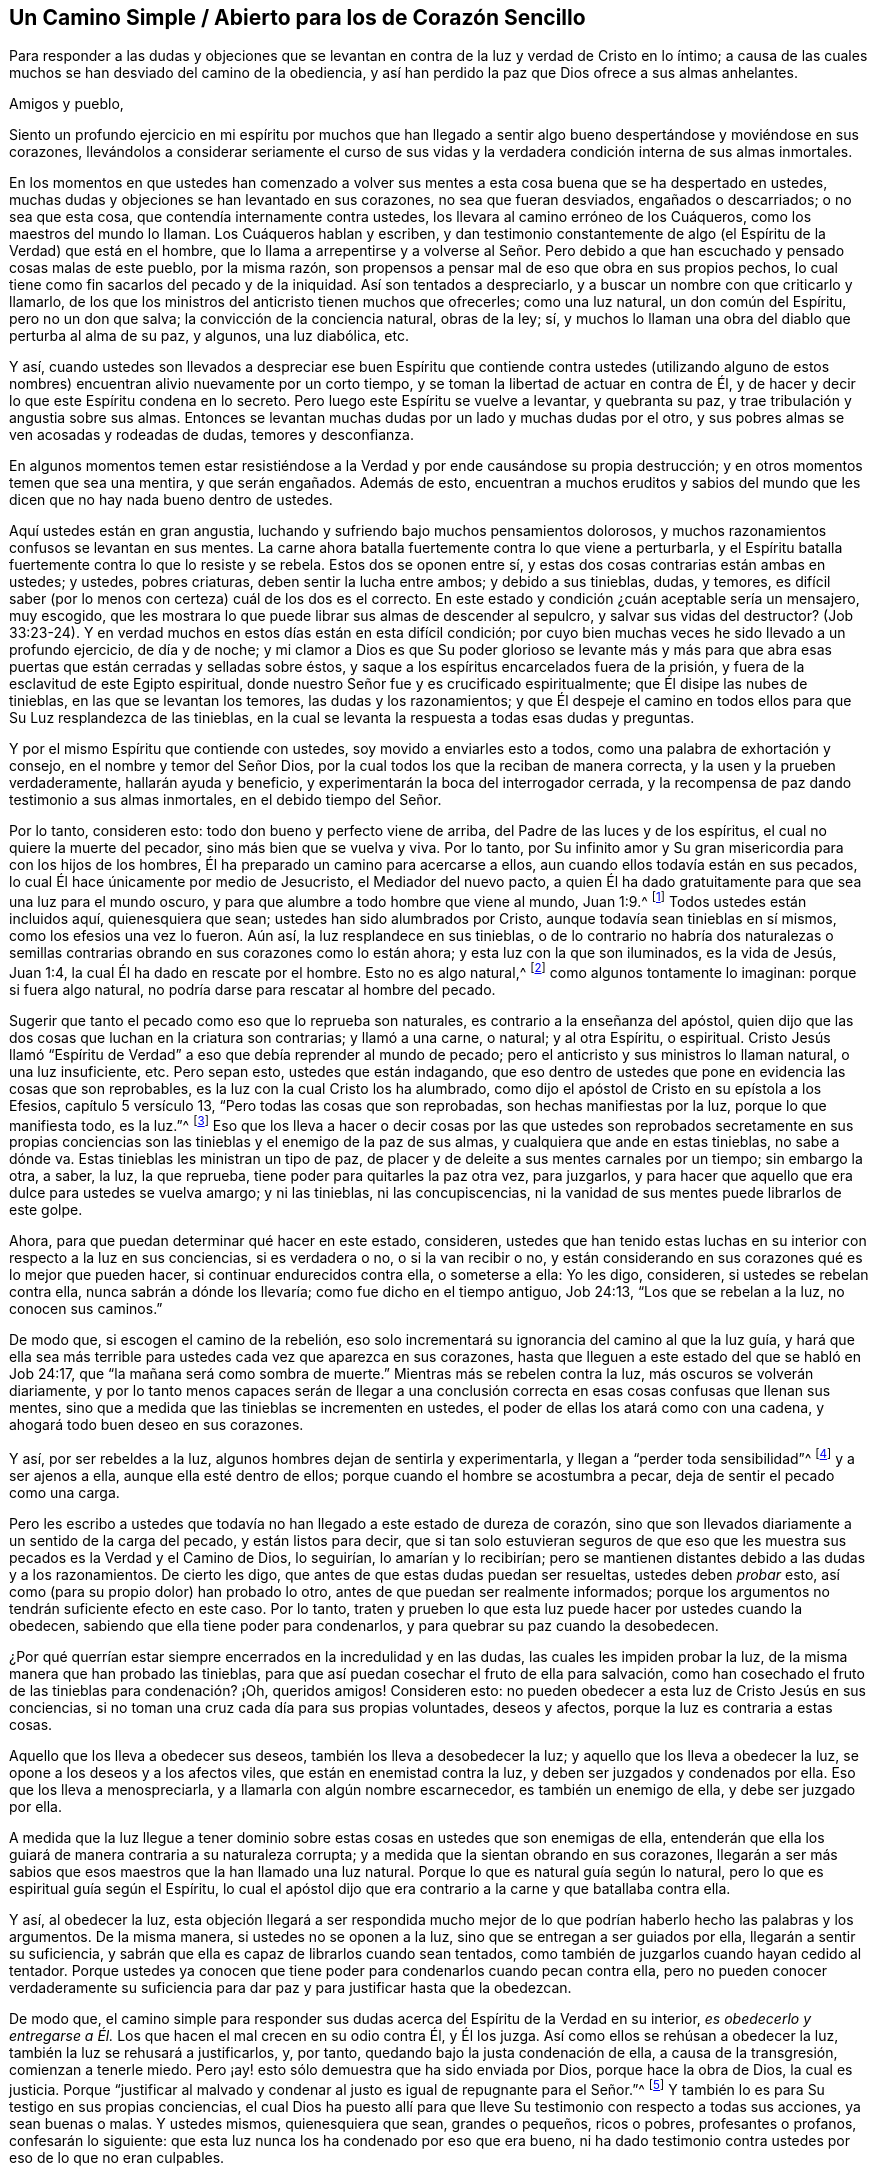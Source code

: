 == Un Camino Simple / Abierto para los de Corazón Sencillo

[.heading-continuation-blurb]
Para responder a las dudas y objeciones que se levantan
en contra de la luz y verdad de Cristo en lo íntimo;
a causa de las cuales muchos se han desviado del camino de la obediencia,
y así han perdido la paz que Dios ofrece a sus almas anhelantes.

[.salutation]
Amigos y pueblo,

Siento un profundo ejercicio en mi espíritu por muchos que han llegado
a sentir algo bueno despertándose y moviéndose en sus corazones,
llevándolos a considerar seriamente el curso de sus vidas
y la verdadera condición interna de sus almas inmortales.

En los momentos en que ustedes han comenzado a volver
sus mentes a esta cosa buena que se ha despertado en ustedes,
muchas dudas y objeciones se han levantado en sus corazones, no sea que fueran desviados,
engañados o descarriados; o no sea que esta cosa,
que contendía internamente contra ustedes,
los llevara al camino erróneo de los Cuáqueros, como los maestros del mundo lo llaman.
Los Cuáqueros hablan y escriben,
y dan testimonio constantemente de algo (el Espíritu de la Verdad) que está en el hombre,
que lo llama a arrepentirse y a volverse al Señor. Pero debido
a que han escuchado y pensado cosas malas de este pueblo,
por la misma razón, son propensos a pensar mal de eso que obra en sus propios pechos,
lo cual tiene como fin sacarlos del pecado y de la iniquidad.
Así son tentados a despreciarlo, y a buscar un nombre con que criticarlo y llamarlo,
de los que los ministros del anticristo tienen muchos que ofrecerles;
como una luz natural, un don común del Espíritu, pero no un don que salva;
la convicción de la conciencia natural, obras de la ley; sí,
y muchos lo llaman una obra del diablo que perturba al alma de su paz, y algunos,
una luz diabólica, etc.

Y así,
cuando ustedes son llevados a despreciar ese buen Espíritu que contiende contra ustedes
(utilizando alguno de estos nombres) encuentran alivio nuevamente por un corto tiempo,
y se toman la libertad de actuar en contra de Él,
y de hacer y decir lo que este Espíritu condena en lo secreto.
Pero luego este Espíritu se vuelve a levantar, y quebranta su paz,
y trae tribulación y angustia sobre sus almas.
Entonces se levantan muchas dudas por un lado y muchas dudas por el otro,
y sus pobres almas se ven acosadas y rodeadas de dudas, temores y desconfianza.

En algunos momentos temen estar resistiéndose a
la Verdad y por ende causándose su propia destrucción;
y en otros momentos temen que sea una mentira, y que serán engañados.
Además de esto,
encuentran a muchos eruditos y sabios del mundo que les
dicen que no hay nada bueno dentro de ustedes.

Aquí ustedes están en gran angustia,
luchando y sufriendo bajo muchos pensamientos dolorosos,
y muchos razonamientos confusos se levantan en sus mentes.
La carne ahora batalla fuertemente contra lo que viene a perturbarla,
y el Espíritu batalla fuertemente contra lo que lo resiste y se rebela.
Estos dos se oponen entre sí, y estas dos cosas contrarias están ambas en ustedes;
y ustedes, pobres criaturas, deben sentir la lucha entre ambos; y debido a sus tinieblas,
dudas, y temores,
es difícil saber (por lo menos con certeza) cuál de los dos es el correcto.
En este estado y condición ¿cuán aceptable sería un mensajero, muy escogido,
que les mostrara lo que puede librar sus almas de descender al sepulcro,
y salvar sus vidas del destructor?
(Job 33:23-24). Y en verdad muchos en estos días están en esta difícil condición;
por cuyo bien muchas veces he sido llevado a un profundo ejercicio, de día y de noche;
y mi clamor a Dios es que Su poder glorioso se levante más y más para
que abra esas puertas que están cerradas y selladas sobre éstos,
y saque a los espíritus encarcelados fuera de la prisión,
y fuera de la esclavitud de este Egipto espiritual,
donde nuestro Señor fue y es crucificado espiritualmente;
que Él disipe las nubes de tinieblas, en las que se levantan los temores,
las dudas y los razonamientos;
y que Él despeje el camino en todos ellos para que Su Luz resplandezca de las tinieblas,
en la cual se levanta la respuesta a todas esas dudas y preguntas.

Y por el mismo Espíritu que contiende con ustedes, soy movido a enviarles esto a todos,
como una palabra de exhortación y consejo, en el nombre y temor del Señor Dios,
por la cual todos los que la reciban de manera correcta,
y la usen y la prueben verdaderamente, hallarán ayuda y beneficio,
y experimentarán la boca del interrogador cerrada,
y la recompensa de paz dando testimonio a sus almas inmortales,
en el debido tiempo del Señor.

Por lo tanto, consideren esto: todo don bueno y perfecto viene de arriba,
del Padre de las luces y de los espíritus, el cual no quiere la muerte del pecador,
sino más bien que se vuelva y viva.
Por lo tanto,
por Su infinito amor y Su gran misericordia para con los hijos de los hombres,
Él ha preparado un camino para acercarse a ellos,
aun cuando ellos todavía están en sus pecados,
lo cual Él hace únicamente por medio de Jesucristo, el Mediador del nuevo pacto,
a quien Él ha dado gratuitamente para que sea una luz para el mundo oscuro,
y para que alumbre a todo hombre que viene al mundo, Juan 1:9.^
footnote:[Reina Valera de Gómez]
Todos ustedes están incluidos aquí, quienesquiera que sean;
ustedes han sido alumbrados por Cristo, aunque todavía sean tinieblas en sí mismos,
como los efesios una vez lo fueron.
Aún así, la luz resplandece en sus tinieblas,
o de lo contrario no habría dos naturalezas o semillas contrarias
obrando en sus corazones como lo están ahora;
y esta luz con la que son iluminados, es la vida de Jesús, Juan 1:4,
la cual Él ha dado en rescate por el hombre.
Esto no es algo natural,^
footnote:[Es decir, no forma parte del hombre o de la mente natural.]
como algunos tontamente lo imaginan: porque si fuera algo natural,
no podría darse para rescatar al hombre del pecado.

Sugerir que tanto el pecado como eso que lo reprueba son naturales,
es contrario a la enseñanza del apóstol,
quien dijo que las dos cosas que luchan en la criatura son contrarias;
y llamó a una carne, o natural; y al otra Espíritu, o espiritual.
Cristo Jesús llamó "`Espíritu de Verdad`" a eso que debía reprender al mundo de pecado;
pero el anticristo y sus ministros lo llaman natural, o una luz insuficiente, etc.
Pero sepan esto, ustedes que están indagando,
que eso dentro de ustedes que pone en evidencia las cosas que son reprobables,
es la luz con la cual Cristo los ha alumbrado,
como dijo el apóstol de Cristo en su epístola a los Efesios, capítulo 5 versículo 13,
"`Pero todas las cosas que son reprobadas, son hechas manifiestas por la luz,
porque lo que manifiesta todo, es la luz.`"^
footnote:[Reina Valera de Gómez]
Eso que los lleva a hacer o decir cosas por las que ustedes son reprobados secretamente
en sus propias conciencias son las tinieblas y el enemigo de la paz de sus almas,
y cualquiera que ande en estas tinieblas, no sabe a dónde va.
Estas tinieblas les ministran un tipo de paz,
de placer y de deleite a sus mentes carnales por un tiempo; sin embargo la otra, a saber,
la luz, la que reprueba, tiene poder para quitarles la paz otra vez, para juzgarlos,
y para hacer que aquello que era dulce para ustedes se vuelva amargo; y ni las tinieblas,
ni las concupiscencias, ni la vanidad de sus mentes puede librarlos de este golpe.

Ahora, para que puedan determinar qué hacer en este estado, consideren,
ustedes que han tenido estas luchas en su interior con respecto a la luz en sus conciencias,
si es verdadera o no, o si la van recibir o no,
y están considerando en sus corazones qué es lo mejor que pueden hacer,
si continuar endurecidos contra ella, o someterse a ella: Yo les digo, consideren,
si ustedes se rebelan contra ella, nunca sabrán a dónde los llevaría;
como fue dicho en el tiempo antiguo, Job 24:13, "`Los que se rebelan a la luz,
no conocen sus caminos.`"

De modo que, si escogen el camino de la rebelión,
eso solo incrementará su ignorancia del camino al que la luz guía,
y hará que ella sea más terrible para ustedes cada vez que aparezca en sus corazones,
hasta que lleguen a este estado del que se habló en Job 24:17,
que "`la mañana será como sombra de muerte.`"
Mientras más se rebelen contra la luz, más oscuros se volverán diariamente,
y por lo tanto menos capaces serán de llegar a una conclusión
correcta en esas cosas confusas que llenan sus mentes,
sino que a medida que las tinieblas se incrementen en ustedes,
el poder de ellas los atará como con una cadena,
y ahogará todo buen deseo en sus corazones.

Y así, por ser rebeldes a la luz, algunos hombres dejan de sentirla y experimentarla,
y llegan a "`perder toda sensibilidad`"^
footnote:[Efesios 4:19]
y a ser ajenos a ella, aunque ella esté dentro de ellos;
porque cuando el hombre se acostumbra a pecar, deja de sentir el pecado como una carga.

Pero les escribo a ustedes que todavía no han llegado a este estado de dureza de corazón,
sino que son llevados diariamente a un sentido de la carga del pecado,
y están listos para decir,
que si tan solo estuvieran seguros de que eso que les muestra
sus pecados es la Verdad y el Camino de Dios,
lo seguirían, lo amarían y lo recibirían;
pero se mantienen distantes debido a las dudas y a los razonamientos.
De cierto les digo, que antes de que estas dudas puedan ser resueltas,
ustedes deben _probar_ esto, así como (para su propio dolor) han probado lo otro,
antes de que puedan ser realmente informados;
porque los argumentos no tendrán suficiente efecto en este caso.
Por lo tanto,
traten y prueben lo que esta luz puede hacer por ustedes cuando la obedecen,
sabiendo que ella tiene poder para condenarlos,
y para quebrar su paz cuando la desobedecen.

¿Por qué querrían estar siempre encerrados en la incredulidad y en las dudas,
las cuales les impiden probar la luz, de la misma manera que han probado las tinieblas,
para que así puedan cosechar el fruto de ella para salvación,
como han cosechado el fruto de las tinieblas para condenación? ¡Oh, queridos amigos!
Consideren esto: no pueden obedecer a esta luz de Cristo Jesús en sus conciencias,
si no toman una cruz cada día para sus propias voluntades, deseos y afectos,
porque la luz es contraria a estas cosas.

Aquello que los lleva a obedecer sus deseos, también los lleva a desobedecer la luz;
y aquello que los lleva a obedecer la luz, se opone a los deseos y a los afectos viles,
que están en enemistad contra la luz, y deben ser juzgados y condenados por ella.
Eso que los lleva a menospreciarla, y a llamarla con algún nombre escarnecedor,
es también un enemigo de ella, y debe ser juzgado por ella.

A medida que la luz llegue a tener dominio sobre
estas cosas en ustedes que son enemigas de ella,
entenderán que ella los guiará de manera contraria a su naturaleza corrupta;
y a medida que la sientan obrando en sus corazones,
llegarán a ser más sabios que esos maestros que la han llamado una luz natural.
Porque lo que es natural guía según lo natural,
pero lo que es espiritual guía según el Espíritu,
lo cual el apóstol dijo que era contrario a la carne y que batallaba contra ella.

Y así, al obedecer la luz,
esta objeción llegará a ser respondida mucho mejor de lo
que podrían haberlo hecho las palabras y los argumentos.
De la misma manera, si ustedes no se oponen a la luz,
sino que se entregan a ser guiados por ella, llegarán a sentir su suficiencia,
y sabrán que ella es capaz de librarlos cuando sean tentados,
como también de juzgarlos cuando hayan cedido al tentador.
Porque ustedes ya conocen que tiene poder para condenarlos cuando pecan contra ella,
pero no pueden conocer verdaderamente su suficiencia
para dar paz y para justificar hasta que la obedezcan.

De modo que,
el camino simple para responder sus dudas acerca del Espíritu de la Verdad en su interior,
_es obedecerlo y entregarse a Él._
Los que hacen el mal crecen en su odio contra Él, y Él los juzga.
Así como ellos se rehúsan a obedecer la luz, también la luz se rehusará a justificarlos,
y, por tanto, quedando bajo la justa condenación de ella, a causa de la transgresión,
comienzan a tenerle miedo.
Pero ¡ay! esto sólo demuestra que ha sido enviada por Dios, porque hace la obra de Dios,
la cual es justicia.
Porque "`justificar al malvado y condenar al justo es igual de repugnante para el Señor.`"^
footnote:[Proverbios 17:15 Reina Valera Contemporánea]
Y también lo es para Su testigo en sus propias conciencias,
el cual Dios ha puesto allí para que lleve Su testimonio con respecto a todas sus acciones,
ya sean buenas o malas.
Y ustedes mismos, quienesquiera que sean, grandes o pequeños, ricos o pobres,
profesantes o profanos, confesarán lo siguiente:
que esta luz nunca los ha condenado por eso que era bueno,
ni ha dado testimonio contra ustedes por eso de lo que no eran culpables.

Por lo tanto, todos ustedes,
que han estado angustiados y fatigados con dudas y preguntas acerca de la Verdad, vengan,
escuchen el consejo de Dios en este tiempo,
anunciado una vez más externamente a ustedes desde Su Espíritu, por uno de Sus siervos,
y atestiguado internamente por la medida de Su buen Espíritu en sus almas,
que tiene la misma voz y clamor en ustedes por obediencia
a lo que es manifestado de Dios en sus corazones.
Obedezcan a la luz, y verán diariamente más de ella,
hasta que despunte como la mañana en ustedes,
y vaya en aumento hasta que el día sea perfecto; sí,
un día de alegría y regocijo para sus pobres almas afligidas.

Levántense, ustedes que se sientan en dolor,
y ustedes que están clamando en secreto por causa de las
ataduras y cadenas que todavía están sobre ustedes.
Levántense, levántense, les digo en el nombre del Señor Dios de Sión,
quien se acerca a ustedes por medio de Su Espíritu vivificador, y escuchen Su voz,
que dice al prisionero "`Sal;`" y a los que están abatidos "`Levántense;`" y a los débiles:
"`Vístanse de fortaleza, síganme y obedézcanme.
Yo confundiré a sus oponentes y quebrantaré la fuerza de sus enemigos.
Así como he hecho por Mi pueblo, que ha dejado todo para seguirme, y me obedece,
así haré por ustedes.
Y si caminan rectamente delante de Mí, y guardan Mi pacto, como Mi pueblo lo ha hecho,
ningún poder ni fuerza del enemigo interno o externo,
será demasiado fuerte para ustedes.`"

Y cuando el Señor se ha levantado así en sus almas y ha movido a Su testigo puro,
y Su brazo se ha despertado en ustedes, y Su Luz pura ha salido; ¡oh,
qué consuelo ha sido para ustedes, y cómo muchos han visto sus vanas dudas despejadas,
de modo que ha prevalecido una convicción clara en
sus espíritus con respecto al camino de Dios!
En ese momento empezaron a determinarse a seguir al Señor en Su camino puro de santidad,
que les había sido revelado en la luz,
aunque significara la pérdida de todo,
y aunque tuvieran que llevar su parte del gran oprobio que
yace sobre todos los que aman al Señor más que a sus vidas.
Y en ese momento sintieron un gozo secreto en sus almas,
y la Semilla del reino que había estado enterrada por mucho tiempo,
comenzó a brotar en ustedes,
en cuya Semilla sus almas sintieron algunos toques de esa vida y gozo celestiales,
que en aquel tiempo excedieron todas las cosas que este mundo podía ofrecer.

Cada vez que sientan este rocío refrescante sobre sus almas,
préstenle atención y esperen con simpleza en el sentido del mismo.
Mantengan sus ojos puestos en el gozo que ahora es
puesto delante de ustedes en Cristo Jesús,
la Simiente, porque si dejan que sus mentes vaguen,
y que sus ojos se vuelvan a lo externo,
habrá objetos en todas partes que los alejarán del Amado de sus almas,
y contaminarán sus corazones y los convertirán en un lugar
inadecuado para la morada de Aquel que es santo y puro.
Él no habitará, ni se deleitará en un templo contaminado, sino que se apartará,
como se apartó del Israel antiguo y de su templo, cuando fue contaminado y profanado.

Además,
cuando cualquier cosa corruptible de este mundo cambiante se apodere de sus mentes,
pronto se despertará un deseo, anhelo y codicia por disfrutarla,
aunque sean contrarias a la voluntad de Dios.
Luego, eso que razona y consulta se levanta en ustedes y comienza a preguntar:
"`¿No puedo disfrutar del Señor y de esto también?
¿No puedo mantenerme en el camino de la Verdad,
y aun así hacer esto o aquello que mi corazón desea?
Y aunque no esté perfectamente de acuerdo con la verdad que ha sido manifestada en mí,
aun así voy a satisfacer mi voluntad, mi codicia, mi deseo, sólo esta vez.
Y esto no es gran cosa,`" dice el razonador; "`es sólo algo pequeño,
y hay otros que hacen cosas más grandes que estas.`"

Razonamientos como estos entran a la mente,
y afligen y contristan a ese Espíritu tierno, bueno y justo que se movió en ustedes.
Estos producen un peso y una opresión sobre el Testigo puro,
el cual se aparta nuevamente,
y por tanto viene sobre ustedes una noche donde antes se había levantado una luz.
Porque donde sea que la serpiente consiga
poner en duda la obediencia a la verdad,
allí ella se encontrará tan lista para ofrecer una
respuesta como lo estuvo para sembrar una duda.
Pero su respuesta siempre vendrá con libertad carnal,
y con una persuasión para desobedecer, como lo hizo con Eva al principio.
Y cuando el pecado es consumado, la muerte entra en ustedes con su oscuro poder,
y múltiples dolores traspasan sus pobres almas.

Aunque el fruto era codiciable, sin embargo, ahora que ha sido consumido,
no pueden acercarse a la vida para comer de ella también, aunque lo deseen;
sino que son echados y mantenidos afuera por una espada encendida,
que se mueve en toda dirección contra ustedes.

Ahora hay un fundamento puesto en ustedes donde surgen
dudas y cuestionamientos de una naturaleza peor que la anterior.
Antes dudaban de la Verdad misma, si ella era la verdad o no; pero ahora,
habiéndola probado y habiendo sido convencidos por ella,
han dejado que sus mentes se alejen de ella y se vuelvan a lo externo,
en pos de otros amantes, y sus oídos se han vuelto a la voz de la adúltera,
haciendo que la luz pura se aparte de ustedes por su rebelión.

Ahora desean ver nuevamente lo que habían visto,
y sentir otra vez lo que habían sentido, pero dudan y temen que jamás verán, ni sentirán,
ni disfrutarán algo similar otra vez.

Y ahora claman,
"`Ojalá nos hubiéramos mantenido en la cruz contra
nuestra propia voluntad y negado a nosotros mismos,
para no haber perdido de esta manera la perspectiva
y el sentido del Amado de nuestras almas!`"
Y entienden a través de una triste experiencia, de dónde se levantan las dudas,
los temores y las aflicciones, a saber,
de haberse unido al enemigo que les presenta razonamientos
en contra de su obediencia a la luz.

Ahora, por lo tanto, presten atención a eso que queda en ustedes,
aunque las tinieblas y el dolor los rodeen.
Todavía hay algo que queda, algo que les da un sentido de su estado y condición,
y los hace conocer su pérdida y su necesidad.
Escuchen la voz de esto, y los humillará,
y los llevará a un verdadero quebrantamiento de corazón y contrición de espíritu.
Y a medida que ustedes experimenten este estado de quebrantamiento,
tendrán algo que ofrecerle al Señor que es de Su propia preparación,
lo cual será mucho más aceptable para Él que una multitud de palabras,
acciones y deberes (así llamados).
Y a medida que ustedes, con verdadera humildad,
vengan ante el Señor y ofrezcan esta ofrenda,
Dios oirá en los cielos y responderá el clamor de las almas pobres
y menesterosas que no pueden estar satisfechas sin Su presencia.
Sí, Él se acordará de Sus antiguas misericordias, que nunca se acaban,
por amor a Su Semilla, la cual todavía no ha brotado en ustedes.
Y cuando Dios resplandezca otra vez en sus corazones, y revele Su poder,
deben esperar que lo haga en juicio, a causa de la transgresión en la que han caído,
para que Él consuma en ustedes eso que los llevó al pecado, y los alejó de Su ley pura,
que es luz; porque "`Sion es redimida con juicio.`"^
footnote:[Isaías 1:27 LBLA]

Por tanto,
tengan cuidado de no escandalizarse en Su aparición. Tengan cuidado de limitar al Santo,
porque si Su aparición viene con más agudeza y amargura que antes para la parte carnal,
es solo lo justo que sea así. El Señor es; que haga lo que bien le parezca.^
footnote:[1 Samuel 3:18]
Él ahora ve más motivos que antes para actuar así,
debido a que han pecado mucho más contra Su bondad.
Pero sométanse a Sus juicios, soporten Su ira, porque han pecado contra Él,
Miqueas 7:9. Y a medida que se entreguen a Sus justos juicios,
experimentarán Su venida en medio de ellos,
en la cual se recuerda y se manifiesta la misericordia.
Por lo tanto, los apurados e impacientes,
que huyen del juicio tan pronto como comienza a aparecer un poco en ellos,
nunca experimentarán una verdadera liberación, sino que conseguirán alivio de otra manera,
el cual solo durará por un momento.

Pero los que llegan a experimentar la obra completa realizada en su tierra,
y la era totalmente purificada,
también experimentarán la paz verdadera y duradera de sus almas inmortales.
Y aunque esto no se obtiene con alivio y libertad
para la mente carnal (la cual debe morir),
sin embargo, los que perseveren hasta el fin recibirán la corona;
estos son los que serán salvos,
como Cristo dijo en Marcos 13:13. Estos se hallarán volviendo con gavillas,
como dijo el profeta en Salmos 126:5-6: "`Los que sembraron con lágrimas,
con regocijo segarán. Irá andando y llorando el que lleva la preciosa semilla;
más volverá a venir con regocijo, trayendo sus gavillas.`"
Y como Cristo dijo: "`Cualquiera que haya dejado casas, o hermanos, o hermanas, o padre,
o madre, o mujer, o hijos, o tierras, por mi nombre, recibirá cien veces más,
y heredará la vida eterna.`"^
footnote:[Mateo 19:29]

Dejar todo y negarse a sí mismo siempre ha sido
el camino a la vida y a la verdadera bendición,
y continúa siendo el camino hasta este día. Por lo tanto,
todos ustedes que han andado errantes en sus propios caminos,
y aún no han aprendido a negarse a sí mismos de aquello
que es contrario al testigo de Dios en sus corazones,
sino que tienen deseos (y unos muy fuertes también)
de mantener y retener lo que la luz reprueba en ustedes,
y sin embargo tienen deseos de alcanzar la vida y la paz también,
y por lo tanto están en muchas dudas y aprietos con respecto a estas cosas;
para todos ustedes, este es el consejo del Señor y el clamor de Su Espíritu puro:
Salgan de la confusión babilónica de sus propios pensamientos, y no toquen lo inmundo,
y el Señor los recibirá.^
footnote:[2 Corintios 6:17; Isaías 52:11]
Lo que Dios por Su Espíritu puro ha llamado inmundo,
que ningún hombre presuma llamarlo limpio, ni se una a ello,
no sea que sea hallado luchando contra Dios,
y nutriendo y manteniendo vivo lo que Dios ha sentenciado
a muerte y destrucción. Ustedes no pueden servir a dos señores,
ni participar de la mesa del Señor, y de la mesa de los demonios.

¡Oh, no alimenten ese nacimiento que tiene hambre de cosas malas,
y que se deleita en ellas!
Más bien, lo que ha sido sentenciado a morir de hambre, que muera de hambre;
y lo que ha sido sentenciado a morir por la espada,
que lo corte la espada de dos filos que sale de la boca del Testigo fiel y verdadero,
Apocalipsis 1:16 y 3:14. De modo que puedan ver a los gigantes en la tierra
heridos delante de ustedes por Aquel que es poderoso para liberarlos,
y para sacarlos de este Egipto espiritual con mano fuerte.
Ustedes no podrán experimentar esto, excepto al seguir al Señor diligentemente;
y si se entregan voluntariamente a Sus dulces invitaciones
e inclinaciones cuando las sientan en su corazón,
hallarán que son eficaces y provechosas para sus almas.
Y cuanto más sigan al Señor,
más sentirán Su bondad irrumpiendo sobre ustedes para animarlos,
y dudarán menos de Su amor y misericordia al llevarlos aún más lejos,
incluso hasta el fin, a saber, a ese reposo que satisfará sus almas.

Por lo tanto,
dejen de lado todas las dudas y razonamientos que van en
contra de su obediencia al don de Dios en su corazón,
el cual reprueba el pecado en ustedes y no le da lugar a
las dudas vanas e innecesarias respecto a ella.
Y tal como ustedes han sido condenados y juzgados por su desobediencia a este don,
ahora intenten y prueben si tomando su cruz diaria,
y obedeciéndolo en sus palabras y acciones, y en todas las cosas,
no encontrarán la recompensa de dulce paz y gozo.
Y cuando descubras que es así,
entonces ya no habrá más lugar para las dudas y los razonamientos contra su obediencia;
sino que,
a medida que cualquier pregunta o duda se levante internamente
(o sea puesta en su camino por alguien externamente),
sentirán la recompensa de paz en sus propios corazones para su gran refrigerio.
De esta manera,
llegarán a experimentar diariamente en sus almas la operación eficaz de este don,
obrando su transformación,
y trasladándolos fuera de sí mismos e introduciéndolos en Su propia naturaleza.
Y así llegarán a saber no sólo que la luz está en ustedes,
sino también que ustedes están en la luz,
y que andan en ella con Dios en la comunión santa,
en la que sienten que el Señor está cerca de ustedes en Su luz,
y que Su recompensa está con Él. Porque un hombre
puede saber que la luz está en él y aún así perecer,
porque Cristo dijo que ésta es la condenación: que la luz ha venido, pero no es amada.
Pero ustedes, al amar la luz, llegarán a caminar y a morar en ella.
Así su ciudadanía estará en los cielos, como la de los santos en el tiempo antiguo,
y experimentarán una comunión con el Padre y con el Hijo, como la de ellos que dijeron:
"`Si andamos en luz, como Él está en luz, tenemos comunión con Él,`"^
footnote:[1 Juan 1:7]
y si algunos decían que tenían comunión con Él,
y sin embargo andaban en tinieblas (que es lo que todos los pecadores hacen,
porque el pecado es la obra de las tinieblas), los tales se consideraban mentirosos.

Los que anden en luz, como Él está en luz,
experimentarán la sangre de Cristo que limpia y lava de todo pecado y maldad.
Y a medida que sientan esta obra realizándose en ellos,
serán llevados a tal conocimiento de la sangre de Cristo, que no podrán dudar de ella,
ni tendrán ninguna ocasión de preguntar dónde está, qué es, o cuál es su eficacia.
Porque al tener la obra y la experiencia de Su sangre en ellos,
esto rápidamente resolverá todas las dudas que pudieran surgir.

De la misma manera,
los que llegan a experimentar la luz en todas las cosas como su guía,
que viene a sacarlos de las tinieblas, del pecado y de la imperfección,
y a llevarlos a una conducta inocente e irreprensible (como corresponde
a los santos) y por lo tanto sienten que sus pasos son dirigidos
por el Señor--éstos han puesto fin a toda duda y razonamiento respecto
a la perfección. Porque éstos ven que lo perfecto ha venido,
y ellos, por la creencia que tienen de alcanzarlo,
están esforzándose por conformarse a su regla.
Estos lo buscan, no como los profesantes carnales del cristianismo,
que dicen que se esfuerzan por vencer sus pecados,
y al mismo tiempo mantienen la creencia de que nunca lo lograrán mientras vivan.
No, éstos corren para obtener el premio, y tienen la verdadera esperanza en ellos,
que los purifica así como Él es puro.
Porque Juan escribió, "`Todo aquel que tiene esta esperanza en Él,
se purifica a sí mismo, así como Él también es puro,`"^
footnote:[1 Juan 3:3]
para que "`como Él es, así nosotros seamos en este mundo.`"^
footnote:[1 Juan 4:17]
Aquí la sustancia vendrá, y hará que las sombras se vayan,
y responderá todas sus dudas y preguntas de una forma
muy superior a lo que los argumentos pueden hacer.

Y de nuevo,
las muchas dudas y razonamientos que se han levantado con respecto a la resurrección,
serán silenciadas a medida que ustedes sean fieles en la cruz diaria que
mata y crucifica esa naturaleza en ustedes que ha resistido la Verdad,
y ha mantenido el alma en esclavitud.
A medida que esta naturaleza muere,
y es enterrada por el verdadero bautismo en la muerte de Cristo,
sentirán la Semilla pura brotar en sus corazones,
y serán hechos partícipes de la nueva vida y de la verdadera resurrección,
la cual es Cristo.
Todos los que están en Él, están en la resurrección, y en la vida; porque Él dijo:
"`Yo soy la resurrección y la vida; el que cree en mí, aunque esté muerto, vivirá.`"^
footnote:[Juan 11:25]
Y todos los que viven para Dios, en el Espíritu de Su Hijo,
tienen parte en la primera resurrección; la segunda muerte no tiene potestad sobre ellos.

Estos llegan a experimentar la sustancia conforme está en Jesús,
y todas sus dudas respecto a esto son respondidas también;
porque aquellos que experimentan una muerte y una
resurrección de acuerdo a esta manera--a saber,
estar muerto al pecado y haber resucitado con Cristo en vida nueva,
aun cuando todavía están en este tabernáculo terrenal,
antes de deshacerse--nunca dudarán de su comparecencia ante
el tribunal de Dios después de la muerte del cuerpo.
Sí, estas personas creen con gozo y alegría,
y tienen una esperanza ferviente en la resurrección de los muertos,
y sus expectativas con respecto a este asunto están puestas en Dios,
de que Él (según Su promesa) los resucitará en el día postrero,
y dará a cada semilla su propio cuerpo, como Él quiera.
Estas personas no se preocupan por preguntas y dudas tan necias,
como para ponerse a investigar qué tipo de cuerpo Dios les dará,
sino que lo dejan en manos del Señor con plena fe
de que Él los resucitará de acuerdo a las Escrituras.
De modo que aquí todas las dudas se irán,
y serán respondidas por eso que era antes de ellas,
a medida que esto reine en la criatura;
y de esta forma la muerte (que es la raíz y fundamento
de las dudas) será sorbida en la victoria de la vida.

A medida que sientan su parte en esta resurrección,
todas las dudas y temores referentes a su propia condición serán respondidos eficazmente,
los cuales no podrían ser respondidos de otra manera,
salvo por ese buen Espíritu de Dios que contiende con ustedes.
Cuando Él prevalece en ustedes, y ustedes se someten a Él,
entonces da testimonio a favor de ustedes.
Pero también les enseñará por experiencia diaria (para su gran
dolor) que existe un estado en el que hay peligro de caer.
Porque Cristo dijo: "`Todo pámpano que en Mí no lleva fruto, será quitado;`"^
footnote:[Juan 15:2]
y además de esto hay muchos ejemplos en las Escrituras
de personas que apostataron de la fe,
y naufragaron en cuanto a ella, y se volvieron como el perro a su vómito,
y como la puerca lavada al cieno.
Sí, ustedes verán que si están firmes es por la fe,
y por tanto deben andar con cuidado para que puedan llegar a la corona,
al sello y a la plena certidumbre, y a un establecimiento en el reino,
de donde nunca más saldrán, sino que recibirán el deseo de sus almas.

Cuando lleguen a experimentar este estado,
y a recibir la piedrecita blanca que tiene escrito en su interior un nombre nuevo,
entonces estarán entregados a la voluntad de Dios sin ninguna duda o temor,
dispuestos a hacer y sufrir todas las cosas de acuerdo a Su bendita voluntad.
Y es aquí donde se encuentra el reposo verdadero y perfecto de sus almas,
quienesquiera que sean ustedes que ahora se encuentran luchando y sufriendo
en el horno de hierro de sus propios pensamientos y dudas.
Pero mientras más se entreguen a estos pensamientos y dudas, más oscuros se volverán,
y aún más llenos de dudas estarán,
pues estos se engendran y se multiplican unos con otros.
Cuanto más razonen contra su deber de obedecer al testigo de Dios en sus corazones,
menos capaces serán de obedecerlo.
La pequeña fuerza que Dios les da, se desvanece cuando se ponen a razonar, y luego,
cuando desean ser fuertes, se vuelven débiles, y cuando desean obedecer en alguna medida,
sus propios razonamientos se interponen y se los impide.
Y mientras más aumente su conocimiento en este estado,
más aumentará su dolor y condenación,
de modo que a veces estarán a punto de desear nunca haber conocido tanta Verdad.
Y algunas veces desearían saber más acerca de tal punto, o de una doctrina en particular,
o de una escritura, o de un misterio,
y son propensos a pensar que porque todavía no comprenden
algunas cosas relacionadas con la Verdad,
son por lo tanto más excusables si son desobedientes.

Pero ¡ay! pobres almas, consideren esto: el camino para conocer más,
es que sean obedientes en lo poco que han recibido;
y entonces esa neblina y oscuridad causada por su propia
infidelidad se desvanecerá ante los ojos de su entendimiento.
Esto es lo que los priva de las cosas buenas,
y lo que los hace andar diariamente con una carga sobre sus hombros,
y con una culpa sobre sus conciencias;
y también es lo que les impide que se presenten delante del Señor a cara descubierta,
porque todavía están cubiertos con sus propias iniquidades.
En este estado no experimentan ni el día de reposo, ni la luna nueva,
ni el día santo del Señor, sino que todo es labor, esfuerzo y agotamiento de espíritu,
hasta que muchos llegan incluso a desear el fin de sus días,
y sin embargo tienen gran temor de que el fin sea aún peor.

¡Oh,
cómo mi alma se compadece de ustedes que están en
esta condición! He pasado por estos mismos dolores,
y por eso siento gran compasión por ustedes.
Me siento movido en mucho amor a extenderles una mano para ayudarlos,
como uno que ha obtenido misericordia para experimentar libertad,
y para dar testimonio del camino a ella.
Y tengo el testimonio de Dios en mi corazón,
que me lleva a testificar de la venida del Salvador a las almas pobres y necesitadas,
para traerles alivio y consuelo.
El deseo de mi alma es que sus cadenas sean quebrantadas, y que sus almas escapen.

Pero les digo esto en el nombre del Señor a todos ustedes:
no hay otro camino para obtener su libertad,
excepto entregándose en plena obediencia a ese Testigo fiel y verdadero de Dios,
que se agita y se mueve en ustedes contra sus pecados.
Por lo tanto,
esperen hasta que sientan que su mente y voluntad se sujetan a este Testigo,
para que se encuentren dispuestos a ofrecerse voluntariamente en este día de Su poder.^
footnote:[Salmos 110:3]
Dejen de razonar contra la obediencia a la Verdad, y de decir "`no puedo,
me falta poder;`" o "`cuando Dios me dé gracia, entonces obedeceré;`" etc.,
porque estos dichos son en vano.
Pues aunque es cierto que nadie puede obedecer al Señor
salvo por medio de la gracia y poder que Dios le haya dado,
sin embargo,
Él ha hecho que Su gracia--esa "`gracia que trae
salvación`"--se manifieste a todos los hombres,
como es dicho en Tito 2:11. Y esta gracia se ha manifestado a ustedes, y en ustedes,
a quienes escribo, y es eso que los reprende en sus corazones.
Ustedes, por lo tanto, deben volverse a lo que los golpea,
y entonces se habrán vuelto a la gracia de Dios.

Es Su gracia la que contiende contra ustedes con el fin
de guiarlos fuera del mal que ella reprueba en sus corazones,
y, por lo tanto, fuera del mundo que yace en maldad, a Dios de quien ella viene.
Porque cualquiera que se entregue a las invitaciones e inclinaciones
del buen Espíritu de Dios que se mueve en él,
y en obediencia a Él se niegue a sí mismo su propia voluntad,
y sus malos deseos y placeres, a este no le faltará poder,
sino que más bien sentirá cerca de él a Aquel que produce primero el querer,
y luego el hacer, por Su buena voluntad,
y así la gloria llega a ser sólo de Él. Entonces
ustedes conocerán el misterio de la cruz,
y cómo es el poder de Dios,
y la razón por la que los que la rechazan se quejan de que carecen de poder.
Por lo tanto, mientras ustedes vivan en la cruz, vivirán en el poder,
a través del cual les será fácil obedecer, y todas las cosas les serán posibles.
Y mientras estén muriendo diariamente a eso que es corruptible, sentirán más vida,
gozo y placer en eso que es eterno,
y sus deseos crecerán más y más fervientes tras el disfrute pleno y perfecto de ello,
en la pura unidad del Espíritu.
Y conforme estos buenos deseos se vayan haciendo fuertes en ustedes,
les resultará cada vez más fácil separarse de lo que los estorba,
aunque sean sus pecados más amados, sus "`Dalilas`" y sus cosas preciadas; aun así,
todo debe irse por el amor que le tienen a la Verdad.

Sólo los que tienen este amor por la Verdad, y continúan en él,
son considerados dignos de ser herederos del reino de Dios.
Porque mientras cualquier cosa sea abrazada y amada fuera del Señor,
cuando Él les manifieste Su amor para con ustedes, ustedes fornicarán,
y abusarán de Sus misericordias, y se aferrarán a sus antiguos amantes,
como lo hizo el Israel de la antigüedad.

Por lo tanto, no se sorprendan cuando sean afligidos por diversas pruebas,
para que así sean purificados y preparados como una novia para Cristo Jesús,
el verdadero esposo.
Hay muchos que desean tener una relación con Él, pero que no están preparados para Él,
porque primero deben ser lavados y adornados,
y despojarse de la vestidura vil y revestirse de lino limpio y resplandeciente.
Mientras esta obra está en proceso ¡cuánta necesidad hay de paciencia y quietud de espíritu!
¡Cuánta necesidad de sujeción a las operaciones del Espíritu Santo en todas las cosas,
para que no le estén poniendo límites a Aquel que
debe limitarlos a ustedes en todas las cosas!
Y tampoco deben decir en sus corazones: "`¡Si mis pruebas fueran así,
o mis ejercicios fueran de esta u otra manera, yo los podría soportar!`"
Más bien,
sométanse en todas las cosas con disposición a hacer y sufrir lo que al Señor le parezca,
a ser tratados y ejercitados como a Él Señor quiera ordenar o permitir.
En todos sus tratos digan con el buen hombre: "`El Señor es;
que haga lo que bien le parezca.`"^
footnote:[1 Samuel 3:18 LBLA]

Quienes se entreguen a Él de esta manera, aunque Él los mate,
vivirán. Aunque Él los hiera, aun así, Él los curará otra vez.
Por lo tanto, aprendan paciencia y quietud de mente, porque no podrán,
por mucho que se afanen, añadir nada a esta obra.
Recuerden al Israel antiguo,
a quienes se les mandó a estar quietos y ver la salvación
de Dios en sus pruebas más grandes,
y ellos son una figura para ustedes.
Lean en la luz esta figura,
y esperen la sustancia--la verdadera Semilla--para
que ella produzca paz y reposo para sus almas inmortales,
y establezca la justicia en la tierra de su corazón.
Es por esto que sufro dolores de parto,
por el bienestar de todas las almas angustiadas y afligidas en todas partes,
para quienes soy un amigo que les desea el bien, uno que ha experimentado sus pruebas,
aprietos, dudas y aflicciones.
Y también, por el abundante amor de Dios en Cristo Jesús,
he experimentado la vida que liberta, responde y satisface,
ahora manifestada y revelada en su propia luz eterna, que alumbra a todo hombre.

Con el verdadero deseo de que todos ustedes experimenten lo mismo,
y en cumplimiento de mi deber para con Dios y mi generación,
he enviado esta palabra de consejo y exhortación, y permanezco en mi reposo con el Señor,
quedando así libre de la sangre de todos los hombres,
ya sea que escuchen o dejen de escuchar.
Y aunque estoy en cadenas por causa del evangelio, soy un hombre libre en el Señor,
que espera con paciencia y plena certidumbre la redención completa de Sion.

[.signed-section-closing]
Conocido por el nombre de,

[.signed-section-signature]
Stephen Crisp

[.signed-section-context-close]
Desde la Cárcel de Ipswich County, el Tercer mes de 1668.
